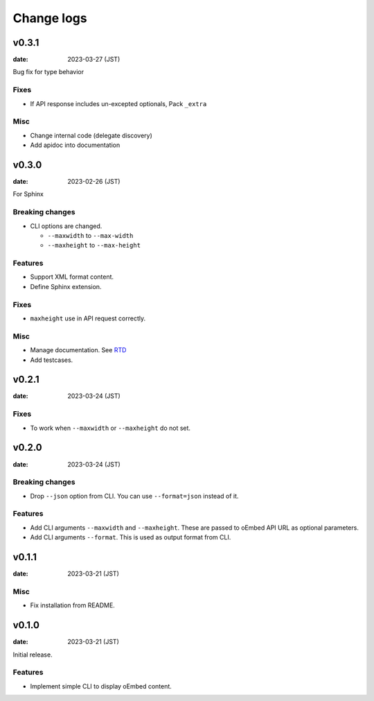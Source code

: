 ===========
Change logs
===========

v0.3.1
======

:date: 2023-03-27 (JST)

Bug fix for type behavior

Fixes
-----

* If API response includes un-excepted optionals, Pack ``_extra``

Misc
----

* Change internal code (delegate discovery)
* Add apidoc into documentation

v0.3.0
======

:date: 2023-02-26 (JST)

For Sphinx

Breaking changes
----------------

* CLI options are changed.

  * ``--maxwidth`` to ``--max-width``
  * ``--maxheight`` to ``--max-height``

Features
--------

* Support XML format content.
* Define Sphinx extension.

Fixes
-----

* ``maxheight`` use in API request correctly.

Misc
----

* Manage documentation. See `RTD <http://oembedpy.rtfd.io/>`_
* Add testcases.

v0.2.1
======

:date: 2023-03-24 (JST)

Fixes
-----

* To work when ``--maxwidth`` or ``--maxheight`` do not set.

v0.2.0
======

:date: 2023-03-24 (JST)

Breaking changes
----------------

* Drop ``--json`` option from CLI.
  You can use ``--format=json`` instead of it.

Features
--------

* Add CLI arguments ``--maxwidth`` and ``--maxheight``.
  These are passed to oEmbed API URL as optional parameters.
* Add CLI arguments ``--format``.
  This is used as output format from CLI.


v0.1.1
======

:date: 2023-03-21 (JST)

Misc
----

* Fix installation from README.

v0.1.0
======

:date: 2023-03-21 (JST)

Initial release.

Features
--------

* Implement simple CLI to display oEmbed content.
